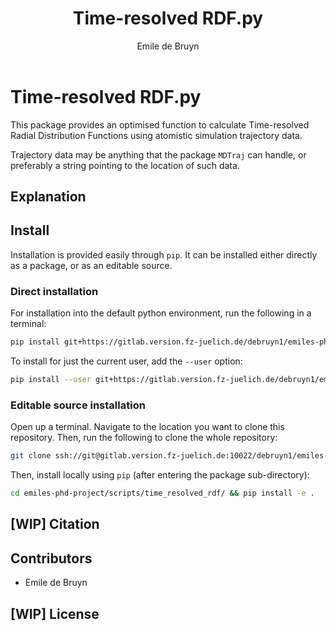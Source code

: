 #+title: Time-resolved RDF.py
#+author: Emile de Bruyn
#+export_file_name: ../README.md

* Time-resolved RDF.py
  This package provides an optimised function to calculate Time-resolved Radial Distribution Functions using atomistic simulation trajectory data.

  Trajectory data may be anything that the package ~MDTraj~ can handle, or preferably a string pointing to the location of such data.
 
** Explanation 
   [[file:docs/trrdf_averaging.svg]]
  
** Install
   Installation is provided easily through ~pip~. It can be installed either directly as a package, or as an editable source.
  
*** Direct installation
    For installation into the default python environment, run the following in a terminal:
    #+begin_src bash
		 pip install git+https://gitlab.version.fz-juelich.de/debruyn1/emiles-phd-project.git#egg=version_subpkg\&subdirectory=scripts/vanhove
    #+end_src
    To install for just the current user, add the ~--user~ option:
    #+begin_src bash
		 pip install --user git+https://gitlab.version.fz-juelich.de/debruyn1/emiles-phd-project.git#egg=version_subpkg\&subdirectory=scripts/vanhove
    #+end_src

*** Editable source installation
    Open up a terminal. Navigate to the location you want to clone this repository. Then, run the following to clone the whole repository:
    #+begin_src bash
		 git clone ssh://git@gitlab.version.fz-juelich.de:10022/debruyn1/emiles-phd-project.git
    #+end_src
    Then, install locally using ~pip~ (after entering the package sub-directory):
	  #+begin_src bash
		 cd emiles-phd-project/scripts/time_resolved_rdf/ && pip install -e .
    #+end_src

** [WIP] Citation
   
** Contributors
   - Emile de Bruyn

** [WIP] License
